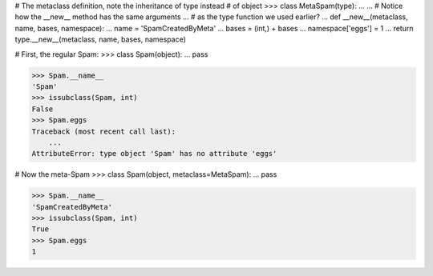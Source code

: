 # The metaclass definition, note the inheritance of type instead
# of object
>>> class MetaSpam(type):
...
...     # Notice how the __new__ method has the same arguments
...     # as the type function we used earlier?
...     def __new__(metaclass, name, bases, namespace):
...         name = 'SpamCreatedByMeta'
...         bases = (int,) + bases
...         namespace['eggs'] = 1
...         return type.__new__(metaclass, name, bases, namespace)


# First, the regular Spam:
>>> class Spam(object):
...     pass

>>> Spam.__name__
'Spam'
>>> issubclass(Spam, int)
False
>>> Spam.eggs
Traceback (most recent call last):
    ...
AttributeError: type object 'Spam' has no attribute 'eggs'


# Now the meta-Spam
>>> class Spam(object, metaclass=MetaSpam):
...     pass

>>> Spam.__name__
'SpamCreatedByMeta'
>>> issubclass(Spam, int)
True
>>> Spam.eggs
1
